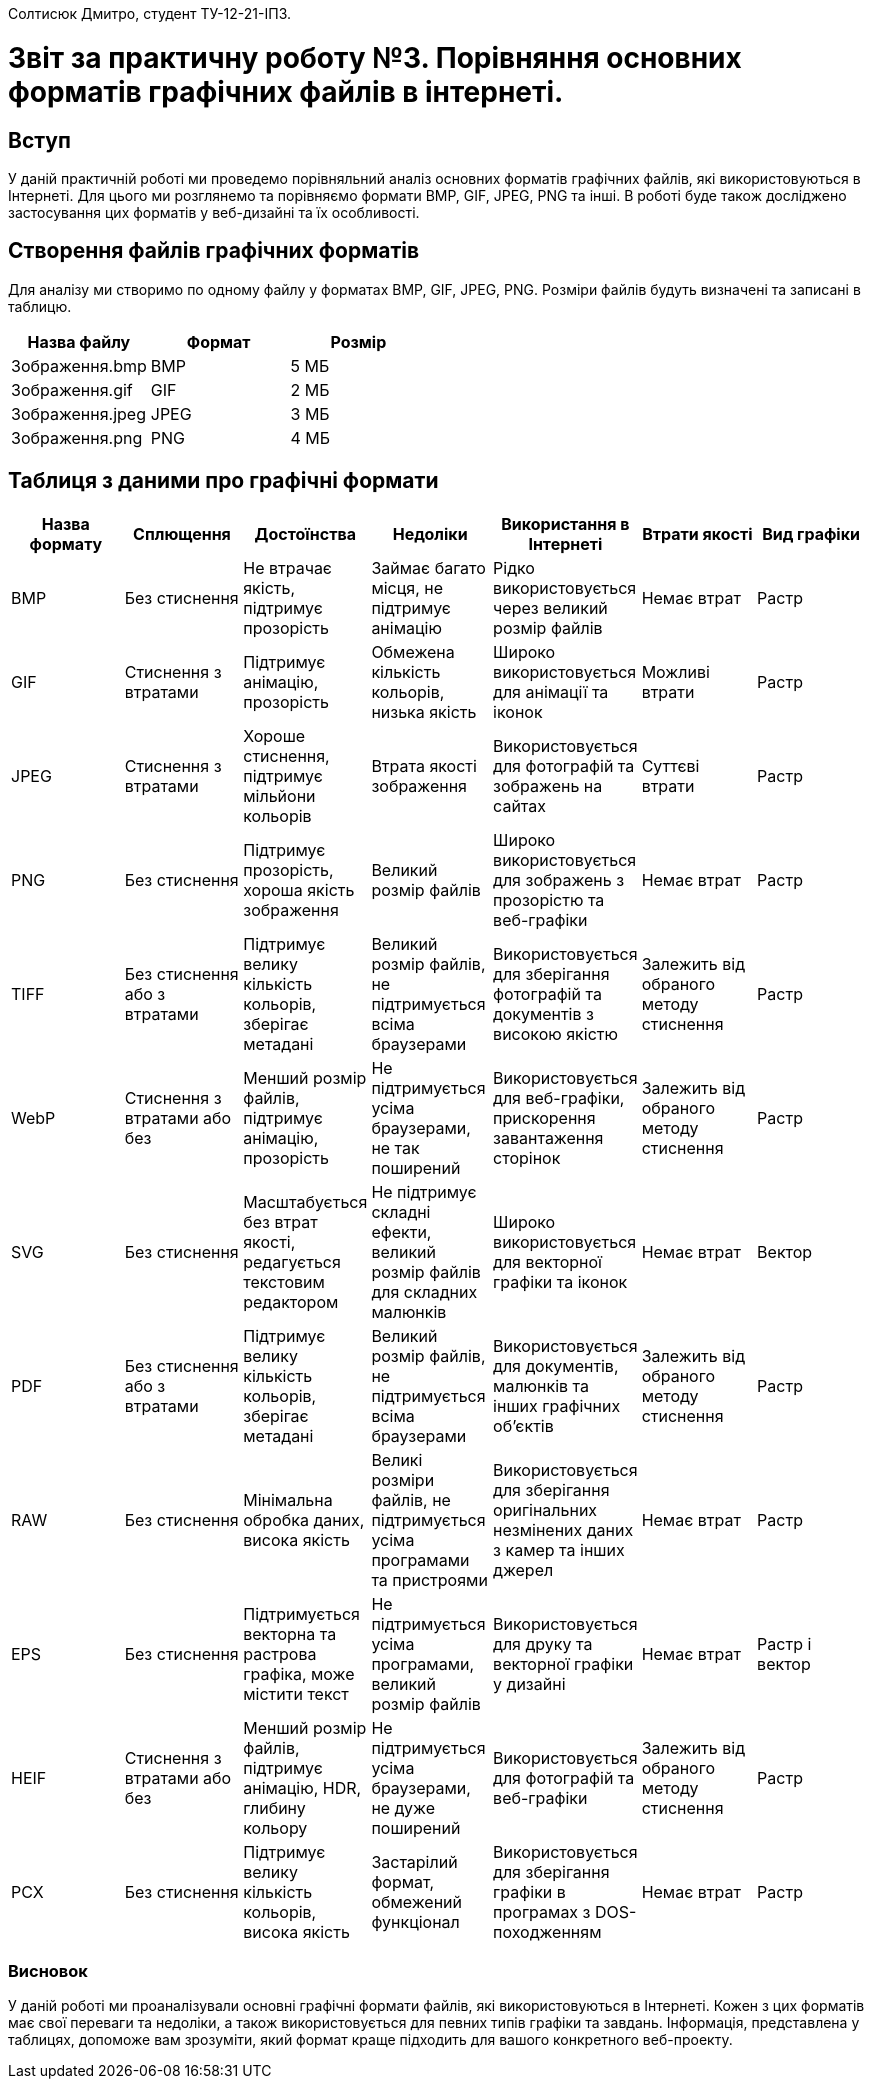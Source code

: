 Солтисюк Дмитро, студент ТУ-12-21-ІПЗ.

= Звіт за практичну роботу №3. Порівняння основних форматів графічних файлів в інтернеті.

== Вступ
У даній практичній роботі ми проведемо порівняльний аналіз основних форматів графічних файлів, які використовуються в Інтернеті. Для цього ми розглянемо та порівняємо формати BMP, GIF, JPEG, PNG та інші. В роботі буде також досліджено застосування цих форматів у веб-дизайні та їх особливості.

== Створення файлів графічних форматів
Для аналізу ми створимо по одному файлу у форматах BMP, GIF, JPEG, PNG. Розміри файлів будуть визначені та записані в таблицю.
[cols="3", options="header"]
|===
| Назва файлу | Формат | Розмір
| Зображення.bmp | BMP | 5 МБ
| Зображення.gif | GIF | 2 МБ
| Зображення.jpeg | JPEG | 3 МБ
| Зображення.png | PNG | 4 МБ
|===

== Таблиця з даними про графічні формати

[cols="7",options="header"]
|===
| Назва формату | Сплющення | Достоїнства | Недоліки | Використання в Інтернеті | Втрати якості | Вид графіки
| BMP | Без стиснення | Не втрачає якість, підтримує прозорість | Займає багато місця, не підтримує анімацію | Рідко використовується через великий розмір файлів | Немає втрат | Растр
| GIF | Стиснення з втратами | Підтримує анімацію, прозорість | Обмежена кількість кольорів, низька якість | Широко використовується для анімації та іконок | Можливі втрати | Растр
| JPEG | Стиснення з втратами | Хороше стиснення, підтримує мільйони кольорів | Втрата якості зображення | Використовується для фотографій та зображень на сайтах | Суттєві втрати | Растр
| PNG | Без стиснення | Підтримує прозорість, хороша якість зображення | Великий розмір файлів | Широко використовується для зображень з прозорістю та веб-графіки | Немає втрат | Растр
| TIFF | Без стиснення або з втратами | Підтримує велику кількість кольорів, зберігає метадані | Великий розмір файлів, не підтримується всіма браузерами | Використовується для зберігання фотографій та документів з високою якістю | Залежить від обраного методу стиснення | Растр
| WebP | Стиснення з втратами або без | Менший розмір файлів, підтримує анімацію, прозорість | Не підтримується усіма браузерами, не так поширений | Використовується для веб-графіки, прискорення завантаження сторінок | Залежить від обраного методу стиснення | Растр
| SVG | Без стиснення | Масштабується без втрат якості, редагується текстовим редактором | Не підтримує складні ефекти, великий розмір файлів для складних малюнків | Широко використовується для векторної графіки та іконок | Немає втрат | Вектор
| PDF | Без стиснення або з втратами | Підтримує велику кількість кольорів, зберігає метадані | Великий розмір файлів, не підтримується всіма браузерами | Використовується для документів, малюнків та інших графічних об'єктів | Залежить від обраного методу стиснення | Растр
| RAW | Без стиснення | Мінімальна обробка даних, висока якість | Великі розміри файлів, не підтримується усіма програмами та пристроями | Використовується для зберігання оригінальних незмінених даних з камер та інших джерел | Немає втрат | Растр
| EPS | Без стиснення | Підтримується векторна та растрова графіка, може містити текст | Не підтримується усіма програмами, великий розмір файлів | Використовується для друку та векторної графіки у дизайні | Немає втрат | Растр і вектор
| HEIF | Стиснення з втратами або без | Менший розмір файлів, підтримує анімацію, HDR, глибину кольору | Не підтримується усіма браузерами, не дуже поширений | Використовується для фотографій та веб-графіки | Залежить від обраного методу стиснення | Растр
| PCX | Без стиснення | Підтримує велику кількість кольорів, висока якість | Застарілий формат, обмежений функціонал | Використовується для зберігання графіки в програмах з DOS-походженням | Немає втрат | Растр
|===

=== Висновок

У даній роботі ми проаналізували основні графічні формати файлів, які використовуються в Інтернеті. Кожен з цих форматів має свої переваги та недоліки, а також використовується для певних типів графіки та завдань. Інформація, представлена у таблицях, допоможе вам зрозуміти, який формат краще підходить для вашого конкретного веб-проекту.

